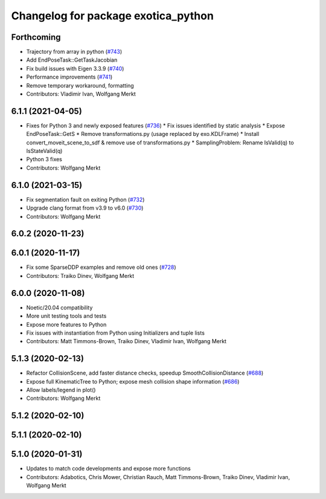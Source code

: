 ^^^^^^^^^^^^^^^^^^^^^^^^^^^^^^^^^^^^
Changelog for package exotica_python
^^^^^^^^^^^^^^^^^^^^^^^^^^^^^^^^^^^^

Forthcoming
-----------
* Trajectory from array in python (`#743 <https://github.com/ipab-slmc/exotica/issues/743>`_)
* Add EndPoseTask::GetTaskJacobian
* Fix build issues with Eigen 3.3.9 (`#740 <https://github.com/ipab-slmc/exotica/issues/740>`_)
* Performance improvements (`#741 <https://github.com/ipab-slmc/exotica/issues/741>`_)
* Remove temporary workaround, formatting
* Contributors: Vladimir Ivan, Wolfgang Merkt

6.1.1 (2021-04-05)
------------------
* Fixes for Python 3 and newly exposed features (`#736 <https://github.com/ipab-slmc/exotica/issues/736>`_)
  * Fix issues identified by static analysis
  * Expose EndPoseTask::GetS
  * Remove transformations.py (usage replaced by exo.KDLFrame)
  * Install convert_moveit_scene_to_sdf & remove use of transformations.py
  * SamplingProblem: Rename IsValid(q) to IsStateValid(q)
* Python 3 fixes
* Contributors: Wolfgang Merkt

6.1.0 (2021-03-15)
------------------
* Fix segmentation fault on exiting Python (`#732 <https://github.com/ipab-slmc/exotica/issues/732>`_)
* Upgrade clang format from v3.9 to v6.0 (`#730 <https://github.com/ipab-slmc/exotica/issues/730>`_)
* Contributors: Wolfgang Merkt

6.0.2 (2020-11-23)
------------------

6.0.1 (2020-11-17)
------------------
* Fix some SparseDDP examples and remove old ones (`#728 <https://github.com/ipab-slmc/exotica/issues/728>`_)
* Contributors: Traiko Dinev, Wolfgang Merkt

6.0.0 (2020-11-08)
------------------
* Noetic/20.04 compatibility
* More unit testing tools and tests
* Expose more features to Python
* Fix issues with instantiation from Python using Initializers and tuple lists
* Contributors: Matt Timmons-Brown, Traiko Dinev, Vladimir Ivan, Wolfgang Merkt

5.1.3 (2020-02-13)
------------------
* Refactor CollisionScene, add faster distance checks, speedup SmoothCollisionDistance (`#688 <https://github.com/ipab-slmc/exotica/issues/688>`_)
* Expose full KinematicTree to Python; expose mesh collision shape information (`#686 <https://github.com/ipab-slmc/exotica/issues/686>`_) 
* Allow labels/legend in plot()
* Contributors: Wolfgang Merkt

5.1.2 (2020-02-10)
------------------

5.1.1 (2020-02-10)
------------------

5.1.0 (2020-01-31)
------------------
* Updates to match code developments and expose more functions
* Contributors: Adabotics, Chris Mower, Christian Rauch, Matt Timmons-Brown, Traiko Dinev, Vladimir Ivan, Wolfgang Merkt
